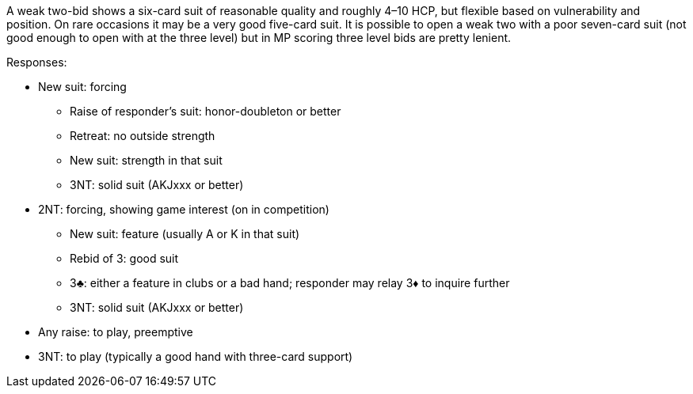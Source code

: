 A weak two-bid shows a six-card suit of reasonable quality 
and roughly 4–10 HCP, but flexible based on vulnerability and position. 
On rare occasions it may be a very good five-card suit. 
It is possible to open a weak two with a poor seven-card suit 
(not good enough to open with at the three level)
but in MP scoring three level bids are pretty lenient. 

Responses:

* New suit: forcing
** Raise of responder's suit: honor-doubleton or better
** Retreat: no outside strength
** New suit: strength in that suit 
** 3NT: solid suit (AKJxxx or better)
* 2NT: forcing, showing game interest (on in competition) 
** New suit: feature (usually A or K in that suit)
** Rebid of 3: good suit
** 3♣: either a feature in clubs or a bad hand; responder may relay 3♦ to inquire further  
** 3NT: solid suit (AKJxxx or better)
* Any raise: to play, preemptive
* 3NT: to play (typically a good hand with three-card support)

